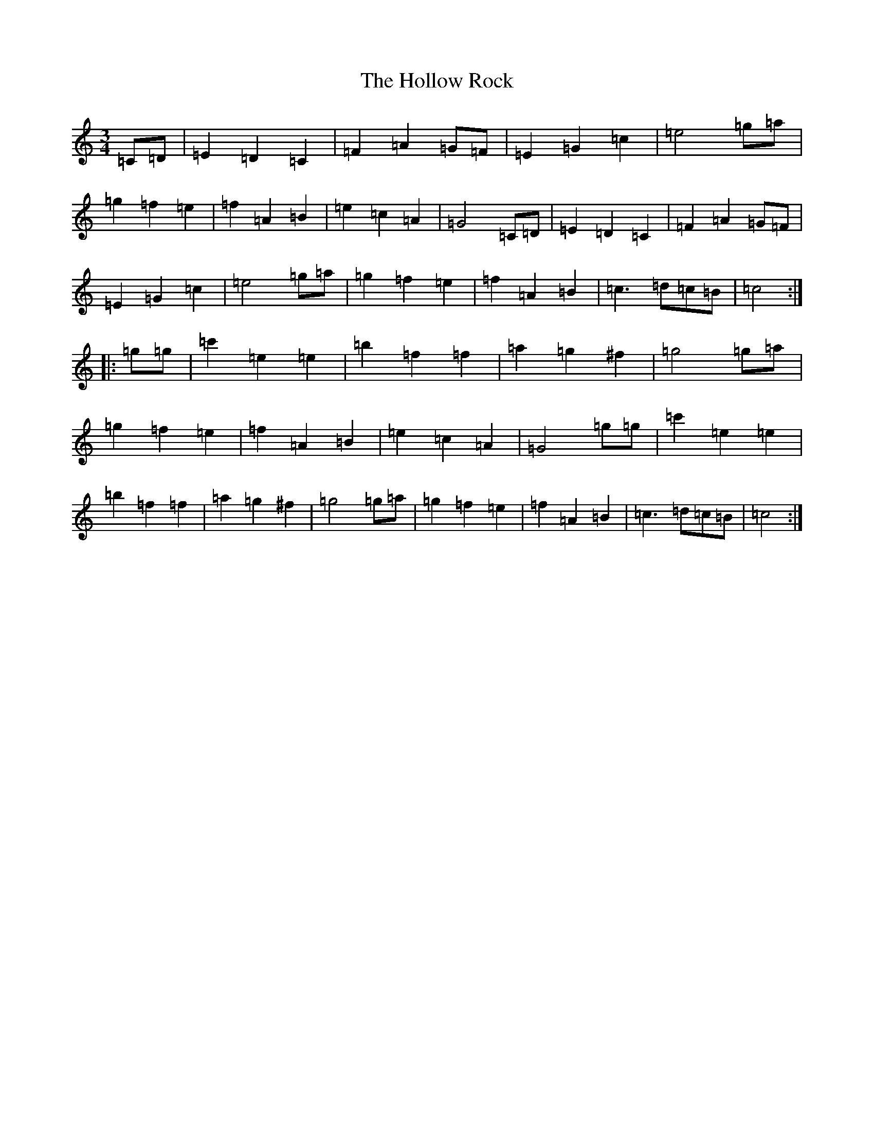 X: 9235
T: Hollow Rock, The
S: https://thesession.org/tunes/1806#setting1806
R: waltz
M:3/4
L:1/8
K: C Major
=C=D|=E2=D2=C2|=F2=A2=G=F|=E2=G2=c2|=e4=g=a|=g2=f2=e2|=f2=A2=B2|=e2=c2=A2|=G4=C=D|=E2=D2=C2|=F2=A2=G=F|=E2=G2=c2|=e4=g=a|=g2=f2=e2|=f2=A2=B2|=c3=d=c=B|=c4:||:=g=g|=c'2=e2=e2|=b2=f2=f2|=a2=g2^f2|=g4=g=a|=g2=f2=e2|=f2=A2=B2|=e2=c2=A2|=G4=g=g|=c'2=e2=e2|=b2=f2=f2|=a2=g2^f2|=g4=g=a|=g2=f2=e2|=f2=A2=B2|=c3=d=c=B|=c4:|